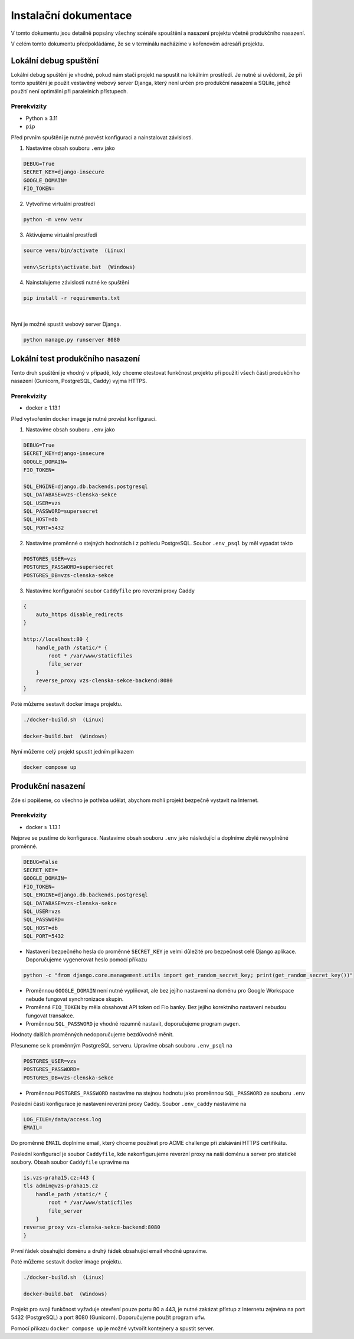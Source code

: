 ##########################
Instalační dokumentace
##########################
V tomto dokumentu jsou detailně popsány všechny scénáře spouštění a nasazení projektu včetně produkčního nasazení.

V celém tomto dokumentu předpokládáme, že se v terminálu nacházíme v kořenovém adresáři projektu.

***************************************
Lokální debug spuštění
***************************************
Lokální debug spuštění je vhodné, pokud nám stačí projekt na spustit na lokálním prostředí. Je nutné si uvědomit, že při tomto spuštění je použit vestavěný webový server Djanga, který není určen pro produkční nasazení a SQLite, jehož použití není optimální při paralelních přístupech.

Prerekvizity
------------
- Python ≥ 3.11 
- ``pip``

Před prvním spuštění je nutné provést konfiguraci a nainstalovat závislosti.

1. Nastavíme obsah souboru ``.env`` jako

.. code-block:: console

    DEBUG=True 
    SECRET_KEY=django-insecure
    GOOGLE_DOMAIN= 
    FIO_TOKEN= 


2. Vytvoříme virtuální prostředí

.. code-block:: console

    python -m venv venv

3. Aktivujeme virtuální prostředí

.. code-block:: console

    source venv/bin/activate  (Linux)

    venv\Scripts\activate.bat  (Windows)

4. Nainstalujeme závislosti nutné ke spuštění

.. code-block:: console

    pip install -r requirements.txt


|

Nyní je možné spustit webový server Djanga.

.. code-block:: console

     python manage.py runserver 8080


    
***************************************
Lokální test produkčního nasazení
***************************************
Tento druh spuštění je vhodný v případě, kdy chceme otestovat funkčnost projektu při použítí všech částí produkčního nasazení (Gunicorn, PostgreSQL, Caddy) vyjma HTTPS.

Prerekvizity
------------
- docker ≥ 1.13.1


Před vytvořením docker image je nutné provést konfiguraci.

1. Nastavíme obsah souboru ``.env`` jako

.. code-block:: console

    DEBUG=True
    SECRET_KEY=django-insecure
    GOOGLE_DOMAIN=
    FIO_TOKEN=

    SQL_ENGINE=django.db.backends.postgresql
    SQL_DATABASE=vzs-clenska-sekce
    SQL_USER=vzs
    SQL_PASSWORD=supersecret
    SQL_HOST=db
    SQL_PORT=5432

2. Nastavíme proměnné o stejných hodnotách i z pohledu PostgreSQL. Soubor ``.env_psql`` by měl vypadat takto

.. code-block:: console

    POSTGRES_USER=vzs
    POSTGRES_PASSWORD=supersecret
    POSTGRES_DB=vzs-clenska-sekce

3. Nastavíme konfigurační soubor ``Caddyfile`` pro reverzní proxy Caddy

.. code-block:: console

    {
        auto_https disable_redirects
    }

    http://localhost:80 {
        handle_path /static/* {
            root * /var/www/staticfiles
            file_server
        }
        reverse_proxy vzs-clenska-sekce-backend:8080
    }


Poté můžeme sestavit docker image projektu.

.. code-block:: console

    ./docker-build.sh  (Linux)

    docker-build.bat  (Windows)


Nyní můžeme celý projekt spustit jedním příkazem

.. code-block:: console

    docker compose up

***************************************
Produkční nasazení
***************************************
Zde si popíšeme, co všechno je potřeba udělat, abychom mohli projekt bezpečně vystavit na Internet.

Prerekvizity
------------
- docker ≥ 1.13.1

Nejprve se pustíme do konfigurace. Nastavíme obsah souboru ``.env`` jako následující a doplníme zbylé nevyplněné proměnné.

.. code-block:: console

    DEBUG=False
    SECRET_KEY=
    GOOGLE_DOMAIN=
    FIO_TOKEN=
    SQL_ENGINE=django.db.backends.postgresql
    SQL_DATABASE=vzs-clenska-sekce
    SQL_USER=vzs
    SQL_PASSWORD=
    SQL_HOST=db
    SQL_PORT=5432

- Nastavení bezpečného hesla do proměnné ``SECRET_KEY`` je velmi důležité pro bezpečnost celé Django aplikace. Doporučujeme vygenerovat heslo pomocí příkazu

.. code-block:: console

    python -c "from django.core.management.utils import get_random_secret_key; print(get_random_secret_key())"

- Proměnnou ``GOOGLE_DOMAIN`` není nutné vyplňovat, ale bez jejího nastavení na doménu pro Google Workspace nebude fungovat synchronizace skupin.

- Proměnná ``FIO_TOKEN`` by měla obsahovat API token od Fio banky. Bez jejího korektního nastavení nebudou fungovat transakce.

- Proměnnou ``SQL_PASSWORD`` je vhodné rozumně nastavit, doporučujeme program ``pwgen``.

Hodnoty dalších proměnných nedoporučujeme bezdůvodně měnit.

Přesuneme se k proměnným PostgreSQL serveru. Upravíme obsah souboru ``.env_psql`` na

.. code-block:: console

    POSTGRES_USER=vzs
    POSTGRES_PASSWORD=
    POSTGRES_DB=vzs-clenska-sekce

- Proměnnou ``POSTGRES_PASSWORD`` nastavíme na stejnou hodnotu jako proměnnou ``SQL_PASSWORD`` ze souboru ``.env``

Poslední části konfigurace je nastavení reverzní proxy Caddy. Soubor ``.env_caddy`` nastavíme na 

.. code-block:: console

    LOG_FILE=/data/access.log
    EMAIL=

Do proměnné ``EMAIL`` doplníme email, který chceme používat pro ACME challenge při získávání HTTPS certifikátu.

Poslední konfigurací je soubor ``Caddyfile``, kde nakonfigurujeme reverzní proxy na naši doménu a server pro statické soubory. Obsah soubor ``Caddyfile`` upravíme na

.. code-block:: console

    is.vzs-praha15.cz:443 {
    tls admin@vzs-praha15.cz
        handle_path /static/* {
            root * /var/www/staticfiles
            file_server
        }
    reverse_proxy vzs-clenska-sekce-backend:8080
    }

První řádek obsahující doménu a druhý řádek obsahující email vhodně upravíme.

Poté můžeme sestavit docker image projektu.

.. code-block:: console

    ./docker-build.sh  (Linux)

    docker-build.bat  (Windows)

Projekt pro svoji funkčnost vyžaduje otevření pouze portu 80 a 443, je nutné zakázat přístup z Internetu zejména na port 5432 (PostgreSQL) a port 8080 (Gunicorn). Doporučujeme použít program ``ufw``.

Pomocí příkazu ``docker compose up`` je možné vytvořit kontejnery a spustit server.